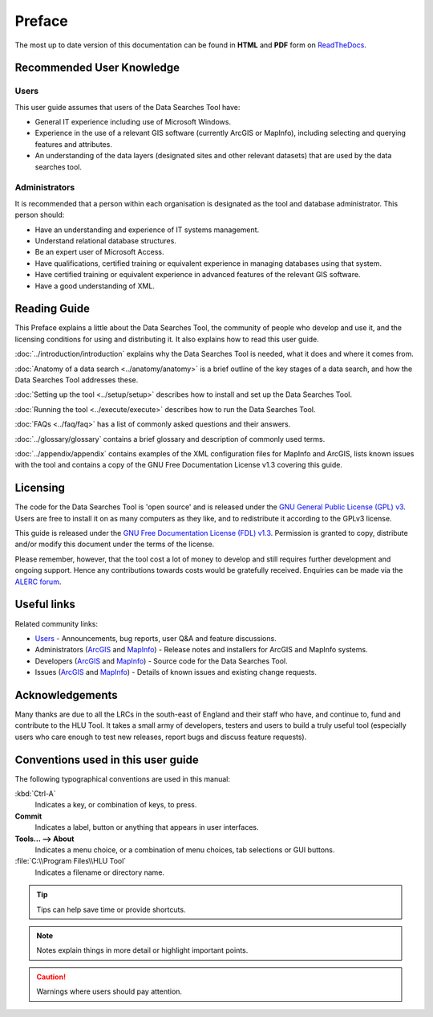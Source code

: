 *******
Preface
*******

The most up to date version of this documentation can be found in **HTML** and **PDF** form on `ReadTheDocs <https://readthedocs.org/projects/datasearches-userguide/>`_.

.. index::
	single: Recommended User Knowledge

Recommended User Knowledge
==========================

Users
-----

This user guide assumes that users of the Data Searches Tool have:

* General IT experience including use of Microsoft Windows.
* Experience in the use of a relevant GIS software (currently ArcGIS or MapInfo), including selecting and querying features and attributes.
* An understanding of the data layers (designated sites and other relevant datasets) that are used by the data searches tool.


Administrators
--------------
It is recommended that a person within each organisation is designated as the tool and database administrator. This person should:

* Have an understanding and experience of IT systems management.
* Understand relational database structures.
* Be an expert user of Microsoft Access.
* Have qualifications, certified training or equivalent experience in managing databases using that system.
* Have certified training or equivalent experience in advanced features of the relevant GIS software.
* Have a good understanding of XML.

.. index::
	single: Reading Guide

Reading Guide
=============

This Preface explains a little about the Data Searches Tool, the community of people who develop and use it, and the licensing conditions for using and distributing it. It also explains how to read this user guide.

:doc:`../introduction/introduction` \ explains why the Data Searches Tool is needed, what it does and where it comes from.

:doc:`Anatomy of a data search <../anatomy/anatomy>` \ is a brief outline of the key stages of a data search, and how the Data Searches Tool addresses these.

:doc:`Setting up the tool <../setup/setup>` \ describes how to install and set up the Data Searches Tool.

:doc:`Running the tool <../execute/execute>` \ describes how to run the Data Searches Tool.

:doc:`FAQs <../faq/faq>` \ has a list of commonly asked questions and their answers.

:doc:`../glossary/glossary` \ contains a brief glossary and description of commonly used terms.

:doc:`../appendix/appendix` \ contains examples of the XML configuration files for MapInfo and ArcGIS, lists known issues with the tool and contains a copy of the GNU Free Documentation License v1.3 covering this guide.


.. index::
	single: Licensing

Licensing
=========

The code for the Data Searches Tool is 'open source' and is released under the `GNU General Public License (GPL) v3 <http://www.gnu.org/licenses/gpl.html>`_. Users are free to install it on as many computers as they like, and to redistribute it according to the GPLv3 license.

This guide is released under the `GNU Free Documentation License (FDL) v1.3 <http://www.gnu.org/licenses/fdl.html>`_. Permission is granted to copy, distribute and/or modify this document under the terms of the license.

Please remember, however, that the tool cost a lot of money to develop and still requires further development and ongoing support. Hence any contributions towards costs would be gratefully received. Enquiries can be made via the `ALERC forum <http://forum.lrcs.org.uk/viewforum.php?id=24>`_.


.. index::
	single: Useful Links

Useful links
============

Related community links:

* `Users <http://forum.lrcs.org.uk/viewforum.php?id=24>`_ - Announcements, bug reports, user Q&A and feature discussions.
* Administrators (`ArcGIS <https://github.com/LERCAutomation/DataSearches--ArcObjects/releases/>`_ and `MapInfo <https://github.com/LERCAutomation/DataSearches-MapInfo/releases/>`_) - Release notes and installers for ArcGIS and MapInfo systems.
* Developers (`ArcGIS <https://github.com/LERCAutomation/DataSearches--ArcObjects>`_ and `MapInfo <https://github.com/LERCAutomation/DataSearches-MapInfo>`_) - Source code for the Data Searches Tool.
* Issues (`ArcGIS <https://github.com/LERCAutomation/DataSearches--ArcObjects/issues>`_ and `MapInfo <https://github.com/LERCAutomation/DataSearches-MapInfo/issues>`_) - Details of known issues and existing change requests.


.. index::
	single: Acknowledgements

Acknowledgements
================

Many thanks are due to all the LRCs in the south-east of England and their staff who have, and continue to, fund and contribute to the HLU Tool.  It takes a small army of developers, testers and users to build a truly useful tool (especially users who care enough to test new releases, report bugs and discuss feature requests).


.. raw:: latex

	\newpage

.. index::
	single: Conventions used in this user guide

Conventions used in this user guide
===================================

The following typographical conventions are used in this manual:

:kbd:`Ctrl-A`
	Indicates a key, or combination of keys, to press.

**Commit**
	Indicates a label, button or anything that appears in user interfaces.

**Tools... --> About**
	Indicates a menu choice, or a combination of menu choices, tab selections or GUI buttons.

:file:`C:\\Program Files\\HLU Tool`
	Indicates a filename or directory name.

.. tip::
	Tips can help save time or provide shortcuts.

.. note::
	Notes explain things in more detail or highlight important points.

.. caution::
	Warnings where users should pay attention.

